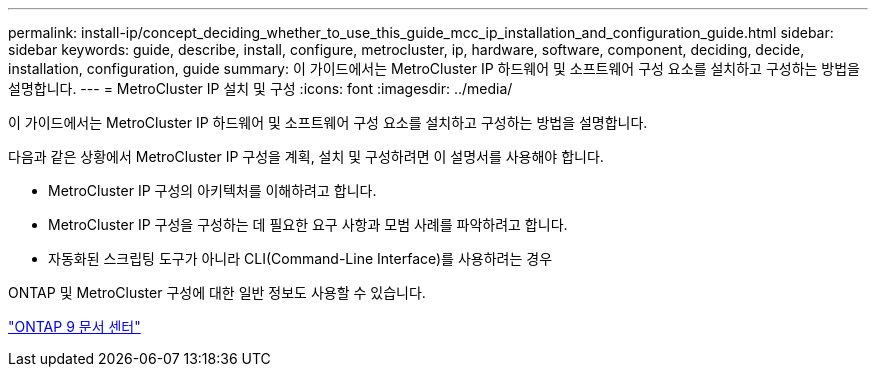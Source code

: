---
permalink: install-ip/concept_deciding_whether_to_use_this_guide_mcc_ip_installation_and_configuration_guide.html 
sidebar: sidebar 
keywords: guide, describe, install, configure, metrocluster, ip, hardware, software, component, deciding, decide, installation, configuration, guide 
summary: 이 가이드에서는 MetroCluster IP 하드웨어 및 소프트웨어 구성 요소를 설치하고 구성하는 방법을 설명합니다. 
---
= MetroCluster IP 설치 및 구성
:icons: font
:imagesdir: ../media/


[role="lead"]
이 가이드에서는 MetroCluster IP 하드웨어 및 소프트웨어 구성 요소를 설치하고 구성하는 방법을 설명합니다.

다음과 같은 상황에서 MetroCluster IP 구성을 계획, 설치 및 구성하려면 이 설명서를 사용해야 합니다.

* MetroCluster IP 구성의 아키텍처를 이해하려고 합니다.
* MetroCluster IP 구성을 구성하는 데 필요한 요구 사항과 모범 사례를 파악하려고 합니다.
* 자동화된 스크립팅 도구가 아니라 CLI(Command-Line Interface)를 사용하려는 경우


ONTAP 및 MetroCluster 구성에 대한 일반 정보도 사용할 수 있습니다.

https://docs.netapp.com/ontap-9/index.jsp["ONTAP 9 문서 센터"]
